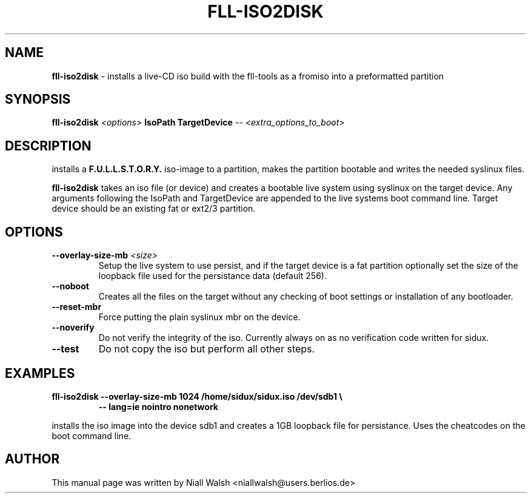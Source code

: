 .TH FLL-ISO2DISK "8" "29th May 2008" "" ""
.SH NAME
\fBfll-iso2disk\fR \- installs a live-CD iso build with the
fll\-tools as a fromiso into a preformatted partition
.SH SYNOPSIS
\fBfll-iso2disk\fR \fI<options>\fR \fBIsoPath\fR \fBTargetDevice\fR \fI-- <extra_options_to_boot>\fR
.SH DESCRIPTION
installs a \fBF.U.L.L.S.T.O.R.Y.\fR iso-image to a partition, makes 
the partition bootable and writes the needed syslinux files.
.PP
\fBfll-iso2disk\fR takes an iso file (or device) and 
creates a bootable live system using syslinux on the target device.
Any arguments following the IsoPath and TargetDevice are appended
to the live systems boot command line.   Target device should be an
existing fat or ext2/3 partition.
.PP
.SH OPTIONS
.TP
\fB\-\-overlay-size-mb\fR \fI<size>\fR
Setup the live system to use persist, and if the target device 
is a fat partition optionally set the size of the loopback file
used for the persistance data (default 256).
.TP
\fB\-\-noboot\fR
Creates all the files on the target without any checking of boot 
settings or installation of any bootloader.
.TP
\fB\-\-reset-mbr\fR
Force putting the plain syslinux mbr on the device.
.TP
\fB\-\-noverify\fR
Do not verify the integrity of the iso.
Currently always on as no verification code written for sidux.
.TP
\fB\-\-test\fR
Do not copy the iso but perform all other steps.
.PP
.SH EXAMPLES
.TP
\fBfll-iso2disk --overlay-size-mb 1024 /home/sidux/sidux.iso /dev/sdb1 \\\fR
\fB            \-\- lang=ie nointro nonetwork\fR
.PP
installs the iso image into the device sdb1 and creates a 1GB loopback file 
for persistance. Uses the cheatcodes on the boot command line.
.PP
.SH AUTHOR
This manual page was written by Niall Walsh <niallwalsh@users.berlios.de>
